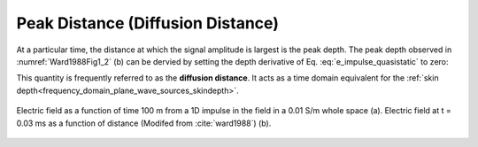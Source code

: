 .. _transient_planewaves_homogeneous_peakdistance:

Peak Distance (Diffusion Distance)
==================================

At a particular time, the distance at which the signal amplitude is largest is the peak depth. The peak depth observed in :numref:`Ward1988Fig1_2` (b) can be dervied by setting the depth derivative of Eq. :eq:`e_impulse_quasistatic` to zero:

.. math::
    z_{max} = \sqrt{\frac{2 t}{\mu\sigma}} \approx 1260 \sqrt{\frac{ t}{\sigma}}.
    :label: zmax

This quantity is frequently referred to as the **diffusion distance**. It acts as a time domain equivalent for the :ref:`skin depth<frequency_domain_plane_wave_sources_skindepth>`.

.. figure:: images/Ward1988Fig1_2.png
   :align: center
   :scale: 40%
   :name: fig_planewaves_peakdistance

   Electric field as a function of time 100 m from a 1D impulse in the field in a 0.01 S/m whole space (a). Electric field at t = 0.03 ms as a function of distance (Modifed from :cite:`ward1988`) (b).
